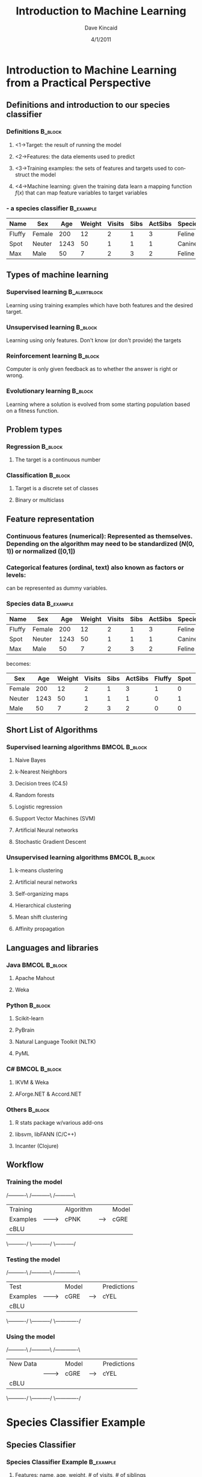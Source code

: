 #+TITLE:     Introduction to Machine Learning
#+AUTHOR:    Dave Kincaid
#+EMAIL:     kincaid.dave@gmail.com
#+DATE:      4/1/2011
#+DESCRIPTION: A short introduction to machine learning with an application using R.
#+KEYWORDS: ai, machinelearning, R, Rstats
#+LANGUAGE:  en
#+OPTIONS:   H:3 num:t toc:nil \n:nil @:t ::t |:t ^:t -:t f:t *:t <:t
#+OPTIONS:   TeX:t LaTeX:t skip:nil d:nil todo:t pri:nil tags:not-in-toc email:t
#+INFOJS_OPT: view:nil toc:nil ltoc:t mouse:underline buttons:0 path:http://orgmode.org/org-info.js
#+EXPORT_SELECT_TAGS: export
#+EXPORT_EXCLUDE_TAGS: noexport
#+STARTUP: beamer
#+LaTeX_CLASS: beamer
#+LaTeX_CLASS_OPTIONS: [presentation]
#+BEAMER_FRAME_LEVEL: 2
#+BEAMER_HEADER_EXTRA: \usetheme{Boadilla}\usecolortheme{beaver}\usepackage{palatino}\institute{IDEXX Laboratories, Inc.}
#+COLUMNS: %45ITEM %10BEAMER_env(Env) %10BEAMER_envargs(Env Args) %4BEAMER_col(Col) %8BEAMER_extra(Extra)
#+PROPERTY: BEAMER_col_ALL 0.1 0.2 0.3 0.4 0.5 0.6 0.7 0.8 0.9 1.0 :ETC

* Introduction to Machine Learning from a Practical Perspective
  :PROPERTIES:
  :END:
** Definitions and introduction to our species classifier
   :PROPERTIES:
   :BEAMER_envargs: C[t]
   :END:
*** Definitions                                                     :B_block:
    :PROPERTIES:
    :BEAMER_env: block
    :END:
**** <1->Target: the result of running the model
**** <2->Features: the data elements used to predict
**** <3->Training examples: the sets of features and targets used to construct the model
**** <4->Machine learning: given the training data learn a mapping function $f(x)$ that can map feature variables to target variables
*** - a species classifier                                        :B_example:
| Name   | Sex    |  Age | Weight | Visits | Sibs | ActSibs | Species |
|--------+--------+------+--------+--------+------+---------+---------|
| Fluffy | Female |  200 |     12 |      2 |    1 |       3 | Feline  |
| Spot   | Neuter | 1243 |     50 |      1 |    1 |       1 | Canine  |
| Max    | Male   |   50 |      7 |      2 |    3 |       2 | Feline  |
    :PROPERTIES:
    :BEAMER_env: example
    :BEAMER_envargs: <1->
    :END:
** Types of machine learning
   :PROPERTIES:
   :BEAMER_envargs: [<+->]
   :END:
*** Supervised learning                                        :B_alertblock:
    :PROPERTIES:
    :BEAMER_env: alertblock
    :END:
    Learning using training examples which have both features and the desired target.
*** Unsupervised learning                                           :B_block:
    :PROPERTIES:
    :BEAMER_env: block
    :END:
    Learning using only features. Don't know (or don't provide) the targets
*** Reinforcement learning                                          :B_block:
    :PROPERTIES:
    :BEAMER_env: block
    :END:
    Computer is only given feedback as to whether the answer is right or wrong.
*** Evolutionary learning                                           :B_block:
    :PROPERTIES:
    :BEAMER_env: block
    :END:
    Learning where a solution is evolved from some starting population based
    on a fitness function.
** Problem types
   :PROPERTIES:
   :BEAMER_envargs: [t]
   :END:
*** Regression                                                      :B_block:
    :PROPERTIES:
    :BEAMER_env: block
    :BEAMER_envargs: <1->
    :END:
**** The target is a continuous number
*** Classification                                                  :B_block:
    :PROPERTIES:
    :BEAMER_env: block
    :BEAMER_envargs: <2->
    :END:
**** Target is a discrete set of classes
**** Binary or multiclass
** Feature representation
\small
*** \textbf{Continuous features (numerical):} Represented as themselves. Depending on the algorithm may need to be standardized ($N(0,1)$) or normalized ([0,1])
*** \textbf{Categorical features (ordinal, text) also known as factors or levels:}
    can be represented as dummy variables.
*** Species data                                                  :B_example:
    :PROPERTIES:
    :BEAMER_env: example
    :END:
\small
| Name   | Sex    |  Age | Weight | Visits | Sibs | ActSibs | Species |
|--------+--------+------+--------+--------+------+---------+---------|
| Fluffy | Female |  200 |     12 |      2 |    1 |       3 | Feline  |
| Spot   | Neuter | 1243 |     50 |      1 |    1 |       1 | Canine  |
| Max    | Male   |   50 |      7 |      2 |    3 |       2 | Feline  |

becomes:

\scriptsize
| Sex    |  Age | Weight | Visits | Sibs | ActSibs | Fluffy | Spot | Max | Species |
|--------+------+--------+--------+------+---------+--------+------+-----+---------|
| Female |  200 |     12 |      2 |    1 |       3 |  1     |  0   |  0  | Feline  |
| Neuter | 1243 |     50 |      1 |    1 |       1 |  0     |  1   |  0  | Canine  |
| Male   |   50 |      7 |      2 |    3 |       2 |  0     |  0   |  1  | Feline  |
\normalsize
** Short List of Algorithms
*** Supervised learning algorithms                            :BMCOL:B_block:
    :PROPERTIES:
    :BEAMER_col: 0.45
    :BEAMER_env: block
    :BEAMER_envargs: C[t]
    :END:
**** \alert{Naive Bayes}
**** \alert{k-Nearest Neighbors}
**** Decision trees (C4.5)
**** \alert{Random forests}
**** Logistic regression
**** Support Vector Machines (SVM)
**** Artificial Neural networks
**** Stochastic Gradient Descent
*** Unsupervised learning algorithms                          :BMCOL:B_block:
    :PROPERTIES:
    :BEAMER_col: 0.45
    :BEAMER_env: block
    :BEAMER_envargs: C[t]
    :END:
**** k-means clustering
**** Artificial neural networks
**** Self-organizing maps
**** Hierarchical clustering
**** Mean shift clustering
**** Affinity propagation
** Languages and libraries
*** Java                                                      :BMCOL:B_block:
    :PROPERTIES:
    :BEAMER_col: 0.4
    :BEAMER_env: block
    :BEAMER_envargs: C[t]
    :END:
**** Apache Mahout
**** Weka
*** Python                                                    :B_block:
    :PROPERTIES:
    :BEAMER_env: block
    :BEAMER_envargs: C[t]
    :END:
**** Scikit-learn
**** PyBrain
**** Natural Language Toolkit (NLTK)
**** PyML
*** C#                                                        :BMCOL:B_block:
    :PROPERTIES:
    :BEAMER_col: 0.4
    :BEAMER_env: block
    :BEAMER_envargs: C[t]
    :END:
**** IKVM & Weka
**** AForge.NET & Accord.NET
*** Others                                                          :B_block:
    :PROPERTIES:
    :BEAMER_env: block
    :BEAMER_envargs: C[t]
    :END:
**** \alert{R stats package w/various add-ons}
**** libsvm, libFANN (C/C++)
**** Incanter (Clojure)
** Workflow
    :PROPERTIES:
    :BEAMER_envargs: [<+->]
    :END:
*** Training the model
#+begin_ditaa training.png -r -S
    /----------\        /-----------\       /-----------\
    | Training |        | Algorithm |       | Model     |
    | Examples |------->| cPNK      |------>| cGRE      |
    | cBLU     |        |           |       |           |
    \----------/        \-----------/       \-----------/
#+end_ditaa
*** Testing the model
#+begin_ditaa testing.png -r -S
    /----------\        /-----------\       /-------------\
    | Test     |        | Model     |       | Predictions |
    | Examples |------->| cGRE      |------>| cYEL        |
    | cBLU     |        |           |       |             |
    \----------/        \-----------/       \-------------/
#+end_ditaa
*** Using the model

#+begin_ditaa using.png -r -S
    /----------\        /-----------\       /-------------\
    | New Data |        | Model     |       | Predictions |
    |          |------->| cGRE      |------>| cYEL        |
    | cBLU     |        |           |       |             |
    \----------/        \-----------/       \-------------/
#+end_ditaa
* Species Classifier Example
** Species Classifier
*** Species Classifier Example                                    :B_example:
    :PROPERTIES:
    :BEAMER_env: example
    :BEAMER_envargs: <1->
    :END:
**** Features: name, age, weight, # of visits, # of siblings
**** Target: Species
*** Algorithms                                                      :B_block:
    :PROPERTIES:
    :BEAMER_env: block
    :BEAMER_envargs: <2->
    :END:
**** Naive Bayes
**** k-Nearest Neighbors
**** Random Forest
*** Code used                                                  :B_alertblock:
    :PROPERTIES:
    :BEAMER_env: alertblock
    :BEAMER_envargs: <3->
    :END:
**** R with caret package (and others in a supporting role)
** Species Classifier: Sample data
   :PROPERTIES:
   :BEAMER_envargs: C[t]
   :END:
Total number of training examples: 72,696
\scriptsize
|----------------+---------------+------+--------+--------+---------+---------+---------|
| Name           | Sex           |  Age | Weight | Visits | TotSibs | ActSibs | Species |
|----------------+---------------+------+--------+--------+---------+---------+---------|
| NIKA           | Spayed Female | 5215 |    8.2 |      0 |       1 |       1 | Feline  |
| SOPHIE         | Spayed Female | 1101 |   8.12 |      0 |       4 |       3 | Feline  |
| DIXIE          | Spayed Female | 4033 |   35.5 |      0 |       4 |       3 | Canine  |
| SAMBO          | Neutered Male | 6224 |      7 |      0 |       4 |       3 | Feline  |
| BUDDY          | Male          | 3962 |    1.8 |      0 |       2 |       2 | Feline  |
| SHELBY         | Spayed Female | 5896 |   34.7 |      0 |       2 |       2 | Canine  |
| OTIS           | Male          | 5725 |    6.3 |      0 |       1 |       1 | Canine  |
| HEINIKEN       | Male          | 4435 |    4.1 |      0 |       1 |       1 | Canine  |
| COOKIE JANE    | Spayed Female | 4150 |     11 |      0 |       1 |       1 | Canine  |
| SERENDIPITY    | Spayed Female | 3952 |     12 |      0 |       2 |       2 | Feline  |
| Phoebe         | Female        | 5040 |      3 |      0 |       2 |       1 | Feline  |
| Riley          | Neutered Male | 4985 |   4.38 |      0 |       2 |       1 | Feline  |
| Puck           | Neutered Male | 5562 |  29.38 |      0 |       2 |       2 | Canine  |
| Puck.Ee        | Female        | 5137 |  15.38 |      0 |       2 |       2 | Canine  |
| Marley         | Neutered Male | 5466 |  71.19 |      0 |       1 |       1 | Canine  |
| Atlas          | Male          | 4422 |  18.56 |      0 |       3 |       1 | Canine  |
| Cachet         | Spayed Female | 6249 |   5.19 |      0 |       3 |       1 | Canine  |
| CACHET3        | Spayed Female | 4422 |   17.7 |      0 |       3 |       1 | Canine  |
| Stanley        | Neutered Male | 9640 |   4.38 |      0 |       1 |       0 | Feline  |
| Coco           | Female        | 5562 |     51 |      0 |       3 |       1 | Canine  |
|----------------+---------------+------+--------+--------+---------+---------+---------|
\normalsize
** Species Classifier: Load the data
#+BEGIN_src R
species.full = read.table("../data/speciesprocesses.csv",
                          header=T, sep=",")
#+END_src

   Explore the data
** Species Classifier: Reformat and split the data
#+BEGIN_src R
species.features = subset(species.full,
                        select=c("age","weight", ...))
species.targets = subset(species.full, select="species")

library(caret)
set1index = createDataPartition(species.targets,
                        p=.2, list=FALSE, times=1)
species.targets.test = species.targets[set1index]
species.features.test = species.features[set1index,]
species.targets.train = species.targets[-set1index]
species.features.train = species.features[-set1index]
#+END_src
** Algorithms: Naive Bayes
   High level description of the Naive Bayes algorithm
   
** Species Classifier: Naive Bayes: Train, Test, Measure
*** Train the model                                                 :B_block:
    :PROPERTIES:
    :BEAMER_env: block
    :BEAMER_envargs: <1->
    :END:
#+BEGIN_src R
nbmodel = train(species.features.train,
                species.targets.train,"nb")
#+END_src
*** Test the model                                                  :B_block:
    :PROPERTIES:
    :BEAMER_env: block
    :BEAMER_envargs: <2->
    :END:
#+BEGIN_src R
speciesPredictions = extractPrediction(list(nbmodel),
              testX=species.features.test,
              testY=species.targets.test)
speciesPredictions = speciesPredictions[
            speciesPredictions$dataType == "Test",]
#+END_src
*** Measure the accuracy                                            :B_block:
    :PROPERTIES:
    :BEAMER_env: block
    :BEAMER_envargs: <3->
    :END:
#+BEGIN_src R
confusionMatrix(speciesPredictions$pred,
                speciesPredictions$obs)
#+END_src
** Species Classifier: Naive Bayes: Results
\begin{center}
\begin{minipage}{0.7\textwidth}
#+BEGIN_src text
    Confusion Matrix and Statistics
 
                 Reference
     Prediction Canine Feline
        Canine   6570   1087
        Feline   1113   1606
                                         
            Accuracy : 0.788         
              95% CI : (0.78, 0.7958)
    Information Rate : 0.7405        
 P-Value [Acc > NIR] : <2e-16        
                                        
         Sensitivity : 0.8551        
         Specificity : 0.5964        
#+END_src
\end{minipage}
\end{center}
** Algorithms: k-Nearest Neighbors
High level description of the k-Nearest Neighbors algorithm
** Species Classifier: kNN: Train, Test, Measure
*** Train the model                                                 :B_block:
    :PROPERTIES:
    :BEAMER_env: block
    :BEAMER_envargs: <1->
    :END:
#+BEGIN_src R
knnmodel = train(species.features.train,
                species.targets.train,"knn")
#+END_src
*** Test the model                                                  :B_block:
    :PROPERTIES:
    :BEAMER_env: block
    :BEAMER_envargs: <2->
    :END:
#+BEGIN_src R
speciesPredictions = extractPrediction(list(knnmodel),
              testX=species.features.test,
              testY=species.targets.test)
speciesPredictions = speciesPredictions[
            speciesPredictions$dataType == "Test",]
#+END_src
*** Measure the accuracy                                            :B_block:
    :PROPERTIES:
    :BEAMER_env: block
    :BEAMER_envargs: <3->
    :END:
#+BEGIN_src R
confusionMatrix(speciesPredictions$pred,
                speciesPredictions$obs)
#+END_src

** Algorithms: Random Forest
   High level description of the Support Vector Machine algorith
** Species Classifier: Random Forest: Train, Test, Measure
*** Train the model                                                 :B_block:
    :PROPERTIES:
    :BEAMER_env: block
    :BEAMER_envargs: <1->
    :END:
#+BEGIN_src R
rfmodel = train(species.features.train,
                species.targets.train,"rf")
#+END_src
*** Test the model                                                  :B_block:
    :PROPERTIES:
    :BEAMER_env: block
    :BEAMER_envargs: <2->
    :END:
#+BEGIN_src R
speciesPredictions = extractPrediction(list(rfmodel),
              testX=species.features.test,
              testY=species.targets.test)
speciesPredictions = speciesPredictions[
            speciesPredictions$dataType == "Test",]
#+END_src
*** Measure the accuracy                                            :B_block:
    :PROPERTIES:
    :BEAMER_env: block
    :BEAMER_envargs: <3->
    :END:
#+BEGIN_src R
confusionMatrix(speciesPredictions$pred,
                speciesPredictions$obs)
#+END_src
** Summary Comparison of the Models
|--------------------+---------------+-----------------+----------|
| Algorithm          | Time To Train | Time to Predict | Accuracy |
|--------------------+---------------+-----------------+----------|
| Naive Bayes        |               |                 |          |
| k-Nearest Neighbor |               |                 |          |
| Random Forest      |               |                 |          |
|--------------------+---------------+-----------------+----------|

** Next steps for the Species Classifier
*** Get more data
*** Look for other features
*** Try other algorithms and validation methods
*** \alert{Utilize the species labels from the data under prediction}
    :PROPERTIES:
    :END:
* References
** Links
*** Code and slides for this talk: http://bit.ly/f8ce6f
*** My machine learning bookmarks: http://bit.ly/ebRPT1
*** R stats package: http://www.r-project.org
*** RStudio GUI: http://www.rstudio.org
*** Machine Learning competitions: http://www.kaggle.com
*** Iain Murray's "Introduction to Machine Learning Videos": http://bit.ly/fSg4rG
*** Andrew Ng's Stanford Machine Learning course: http://bit.ly/fvafuI 
** Recommended reading
*** "Machine Learning. An Algorithmic Perspective", Stephan Marsland
*** "Programming Collective Intellience", Toby Segaran
*** "Data Analysis with Open Source Tools", Philipp Janert
*** "Elements of Statistical Learning", Hastie, et. al. (http://bit.ly/eq74Ct)
*** "Machine Learning", Tom Mitchell
*** "Pattern Matching and Machine Learning", Chris Bishop




